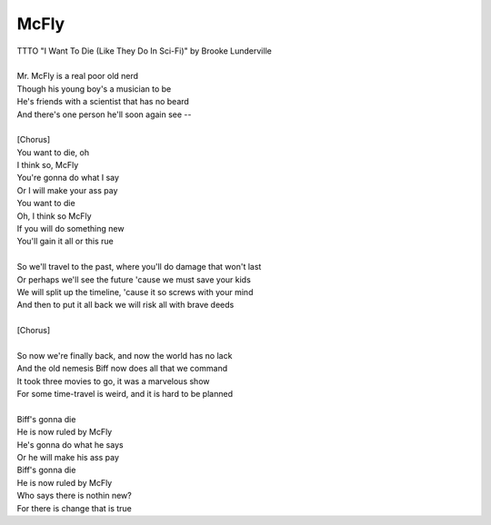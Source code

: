 McFly
-----

| TTTO "I Want To Die (Like They Do In Sci-Fi)" by Brooke Lunderville
| 
| Mr. McFly is a real poor old nerd
| Though his young boy's a musician to be
| He's friends with a scientist that has no beard
| And there's one person he'll soon again see --
| 
| [Chorus]
| You want to die, oh
| I think so, McFly
| You're gonna do what I say
| Or I will make your ass pay
| You want to die
| Oh, I think so McFly 
| If you will do something new
| You'll gain it all or this rue
| 
| So we'll travel to the past, where you'll do damage that won't last
| Or perhaps we'll see the future 'cause we must save your kids
| We will split up the timeline, 'cause it so screws with your mind
| And then to put it all back we will risk all with brave deeds
| 
| [Chorus]
| 
| So now we're finally back, and now the world has no lack
| And the old nemesis Biff now does all that we command
| It took three movies to go, it was a marvelous show
| For some time-travel is weird, and it is hard to be planned
| 
| Biff's gonna die
| He is now ruled by McFly
| He's gonna do what he says
| Or he will make his ass pay
| Biff's gonna die
| He is now ruled by McFly
| Who says there is nothin new?
| For there is change that is true

